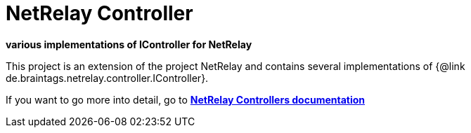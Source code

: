 = NetRelay Controller

*various implementations of IController for NetRelay*

This project is an extension of the project NetRelay and contains several implementations of
{@link de.braintags.netrelay.controller.IController}.

If you want to go more into detail, go to
*link:src/docs/asciidoc/java/index.adoc[ NetRelay Controllers documentation ]*



